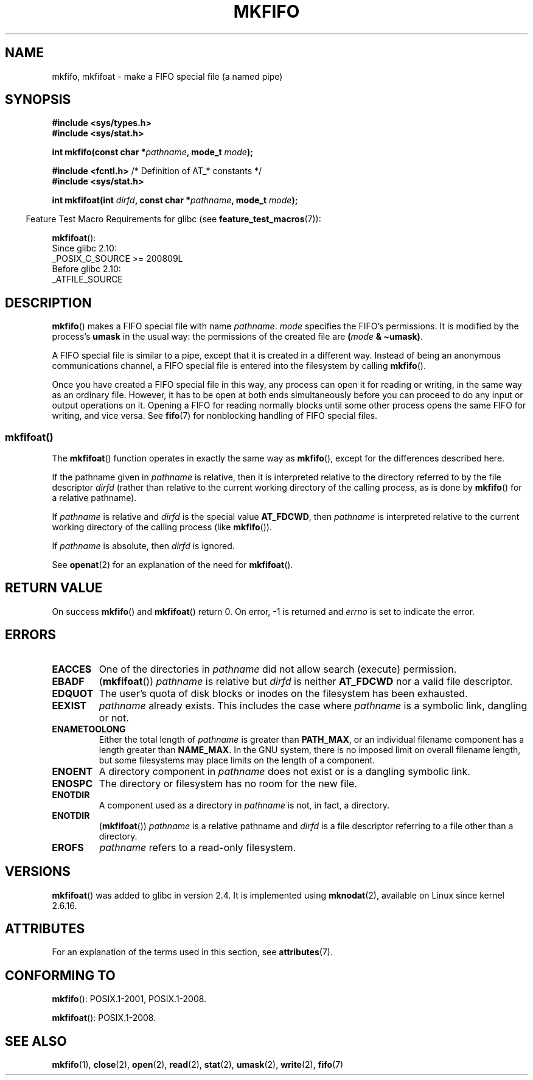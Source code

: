 .\" This manpage is Copyright (C) 1995 James R. Van Zandt <jrv@vanzandt.mv.com>
.\" and Copyright (C) 2006, 2014 Michael Kerrisk
.\"
.\" SPDX-License-Identifier: Linux-man-pages-copyleft
.\"
.\" changed section from 2 to 3, aeb, 950919
.\"
.TH MKFIFO 3 2021-08-27 "GNU" "Linux Programmer's Manual"
.SH NAME
mkfifo, mkfifoat \- make a FIFO special file (a named pipe)
.SH SYNOPSIS
.nf
.B #include <sys/types.h>
.B #include <sys/stat.h>
.PP
.BI "int mkfifo(const char *" pathname ", mode_t " mode );
.PP
.BR "#include <fcntl.h>           " "/* Definition of AT_* constants */"
.B #include <sys/stat.h>
.PP
.BI "int mkfifoat(int " dirfd ", const char *" pathname ", mode_t " mode );
.fi
.PP
.RS -4
Feature Test Macro Requirements for glibc (see
.BR feature_test_macros (7)):
.RE
.PP
.BR mkfifoat ():
.nf
    Since glibc 2.10:
        _POSIX_C_SOURCE >= 200809L
    Before glibc 2.10:
        _ATFILE_SOURCE
.fi
.SH DESCRIPTION
.BR mkfifo ()
makes a FIFO special file with name \fIpathname\fP.
\fImode\fP specifies the FIFO's permissions.
It is modified by the
process's \fBumask\fP in the usual way: the permissions of the created
file are \fB(\fP\fImode\fP\fB & \(tiumask)\fP.
.PP
A FIFO special file is similar to a pipe, except that it is created
in a different way.
Instead of being an anonymous communications
channel, a FIFO special file is entered into the filesystem by
calling
.BR mkfifo ().
.PP
Once you have created a FIFO special file in this way, any process can
open it for reading or writing, in the same way as an ordinary file.
However, it has to be open at both ends simultaneously before you can
proceed to do any input or output operations on it.
Opening a FIFO for reading normally blocks until some
other process opens the same FIFO for writing, and vice versa.
See
.BR fifo (7)
for nonblocking handling of FIFO special files.
.SS mkfifoat()
The
.BR mkfifoat ()
function operates in exactly the same way as
.BR mkfifo (),
except for the differences described here.
.PP
If the pathname given in
.I pathname
is relative, then it is interpreted relative to the directory
referred to by the file descriptor
.I dirfd
(rather than relative to the current working directory of
the calling process, as is done by
.BR mkfifo ()
for a relative pathname).
.PP
If
.I pathname
is relative and
.I dirfd
is the special value
.BR AT_FDCWD ,
then
.I pathname
is interpreted relative to the current working
directory of the calling process (like
.BR mkfifo ()).
.PP
If
.I pathname
is absolute, then
.I dirfd
is ignored.
.PP
See
.BR openat (2)
for an explanation of the need for
.BR mkfifoat ().
.SH RETURN VALUE
On success
.BR mkfifo ()
and
.BR mkfifoat ()
return 0.
On error, \-1 is returned and
.I errno
is set to indicate the error.
.SH ERRORS
.TP
.B EACCES
One of the directories in \fIpathname\fP did not allow search
(execute) permission.
.TP
.B EBADF
.RB ( mkfifoat ())
.I pathname
is relative but
.I dirfd
is neither
.B AT_FDCWD
nor a valid file descriptor.
.TP
.B EDQUOT
The user's quota of disk blocks or inodes on the filesystem has been
exhausted.
.TP
.B EEXIST
\fIpathname\fP already exists.
This includes the case where
.I pathname
is a symbolic link, dangling or not.
.TP
.B ENAMETOOLONG
Either the total length of \fIpathname\fP is greater than
\fBPATH_MAX\fP, or an individual filename component has a length
greater than \fBNAME_MAX\fP.
In the GNU system, there is no imposed
limit on overall filename length, but some filesystems may place
limits on the length of a component.
.TP
.B ENOENT
A directory component in \fIpathname\fP does not exist or is a
dangling symbolic link.
.TP
.B ENOSPC
The directory or filesystem has no room for the new file.
.TP
.B ENOTDIR
A component used as a directory in \fIpathname\fP is not, in fact, a
directory.
.TP
.B ENOTDIR
.RB ( mkfifoat ())
.I pathname
is a relative pathname and
.I dirfd
is a file descriptor referring to a file other than a directory.
.TP
.B EROFS
\fIpathname\fP refers to a read-only filesystem.
.SH VERSIONS
.BR mkfifoat ()
was added to glibc in version 2.4.
It is implemented using
.BR mknodat (2),
available on Linux since kernel 2.6.16.
.SH ATTRIBUTES
For an explanation of the terms used in this section, see
.BR attributes (7).
.ad l
.nh
.TS
allbox;
lbx lb lb
l l l.
Interface	Attribute	Value
T{
.BR mkfifo (),
.BR mkfifoat ()
T}	Thread safety	MT-Safe
.TE
.hy
.ad
.sp 1
.SH CONFORMING TO
.BR mkfifo ():
POSIX.1-2001, POSIX.1-2008.
.PP
.BR mkfifoat ():
POSIX.1-2008.
.SH SEE ALSO
.BR mkfifo (1),
.BR close (2),
.BR open (2),
.BR read (2),
.BR stat (2),
.BR umask (2),
.BR write (2),
.BR fifo (7)

